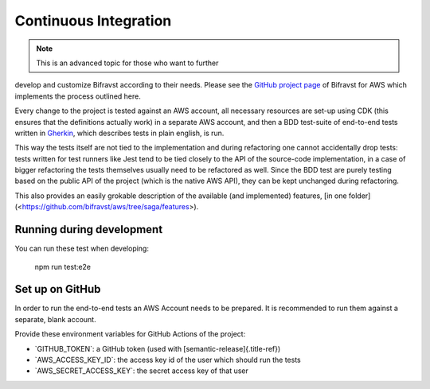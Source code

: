 ================================================================================
Continuous Integration
================================================================================

.. note::

     This is an advanced topic for those who want to further
develop and \    customize Bifravst according to their needs. Please see
the \    `GitHub project page <https://github.com/bifravst/aws/>`_ of
Bifravst for AWS \    which implements the process outlined here.

Every change to the project is tested against an AWS account, all
necessary resources are set-up using CDK (this ensures that the
definitions actually work) in a separate AWS account, and then a BDD
test-suite of end-to-end tests written in
`Gherkin <https://cucumber.io/docs/gherkin/>`_, which describes tests
in plain english, is run.

This way the tests itself are not tied to the implementation and during
refactoring one cannot accidentally drop tests: tests written for test
runners like Jest tend to be tied closely to the API of the source-code
implementation, in a case of bigger refactoring the tests themselves
usually need to be refactored as well. Since the BDD test are purely
testing based on the public API of the project (which is the native AWS
API), they can be kept unchanged during refactoring.

This also provides an easily grokable description of the available (and
implemented) features, \[in one
folder\](<https://github.com/bifravst/aws/tree/saga/features>).

Running during development
================================================================================

You can run these test when developing:

    npm run test:e2e

Set up on GitHub
================================================================================

In order to run the end-to-end tests an AWS Account needs to be
prepared. It is recommended to run them against a separate, blank
account.

Provide these environment variables for GitHub Actions of the project:

-   \`GITHUB_TOKEN\`: a GitHub token (used with
    [semantic-release]{.title-ref})
-   \`AWS_ACCESS_KEY_ID\`: the access key id of the user which should
    run the tests
-   \`AWS_SECRET_ACCESS_KEY\`: the secret access key of that user
